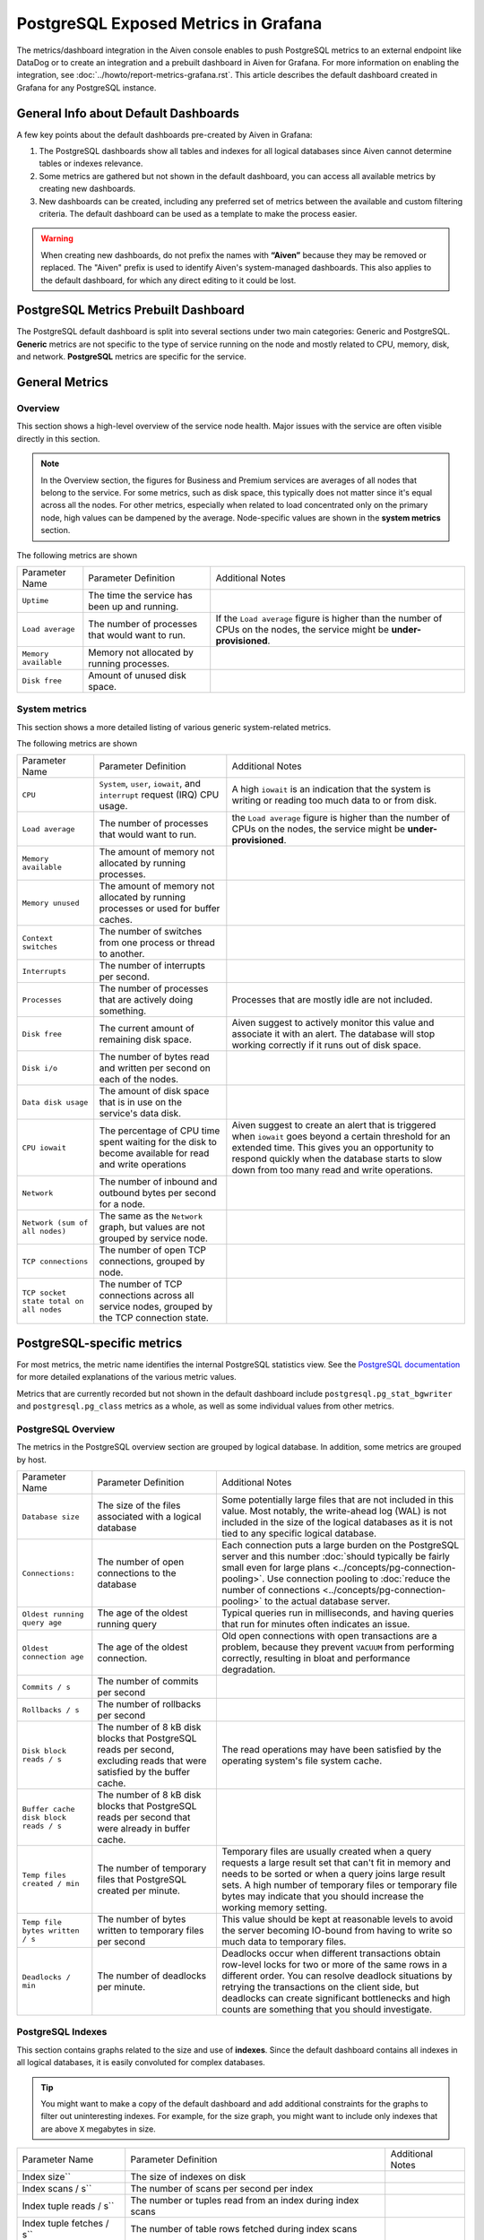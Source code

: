 PostgreSQL Exposed Metrics in Grafana
=====================================

The metrics/dashboard integration in the Aiven console enables to push PostgreSQL metrics to an external endpoint like DataDog or to create an integration and a prebuilt dashboard in Aiven for Grafana. For more information on enabling the integration, see :doc:`../howto/report-metrics-grafana.rst`. This article describes the default dashboard created in Grafana for any PostgreSQL instance.

General Info about Default Dashboards
-------------------------------------

A few key points about the default dashboards pre-created by Aiven in Grafana:

1. The PostgreSQL dashboards show all tables and indexes for all logical databases since Aiven cannot determine tables or indexes relevance.
2. Some metrics are gathered but not shown in the default dashboard, you can access all available metrics by creating new dashboards.
3. New dashboards can be created, including any preferred set of metrics between the available and custom filtering criteria. The default dashboard can be used as a template to make the process easier.

.. Warning::
    When creating new dashboards, do not prefix the names with **“Aiven”** because they may be removed or replaced. The "Aiven" prefix is used to identify Aiven's system-managed dashboards. This also applies to the default dashboard, for which any direct editing to it could be lost.

PostgreSQL Metrics Prebuilt Dashboard
-------------------------------------

The PostgreSQL default dashboard is split into several sections under two main categories: Generic and PostgreSQL. **Generic** metrics are not specific to the type of service running on the node and mostly related to CPU, memory, disk, and network. **PostgreSQL** metrics are specific for the service.

General Metrics
---------------

Overview
""""""""

This section shows a high-level overview of the service node health. Major issues with the service are often visible directly in this section.

.. Note::
    In the Overview section, the figures for Business and Premium services are averages of all nodes that belong to the service. For some metrics, such as disk space, this typically does not matter since it's equal across all the nodes. For other metrics, especially when related to load concentrated only on the primary node, high values can be dampened by the average. Node-specific values are shown in the **system metrics** section.


.. image:: /images/products/postgresql/metrics-dashboard-overview.png
    :alt: Aiven Grafana Dashboard for PostgreSQL Overview Section

The following metrics are shown

.. list-table::

    * - Parameter Name
      - Parameter Definition
      - Additional Notes
    * - ``Uptime``
      - The time the service has been up and running.
      -
    * - ``Load average``
      - The number of processes that would want to run.
      - If the ``Load average`` figure is higher than the number of CPUs on the nodes, the service might be **under-provisioned**.
    * - ``Memory available``
      - Memory not allocated by running processes.
      -
    * - ``Disk free``
      - Amount of unused disk space.
      -


System metrics
""""""""""""""

This section shows a more detailed listing of various generic system-related metrics.


.. image:: /images/products/postgresql/metrics-dashboard-system.png
    :alt: Aiven Grafana Dashboard for PostgreSQL System Metrics Section

The following metrics are shown

.. list-table::

    * - Parameter Name
      - Parameter Definition
      - Additional Notes
    * - ``CPU``
      - ``System``, ``user``, ``iowait``, and ``interrupt`` request (IRQ) CPU usage.
      - A high ``iowait`` is an indication that the system is writing or reading too much data to or from disk.
    * - ``Load average``
      - The number of processes that would want to run.
      - the ``Load average`` figure is higher than the number of CPUs on the nodes, the service might be **under-provisioned**.
    * - ``Memory available``
      - The amount of memory not allocated by running processes.
      -
    * - ``Memory unused``
      - The amount of memory not allocated by running processes or used for buffer caches.
      -
    * - ``Context switches``
      - The number of switches from one process or thread to another.
      -
    * - ``Interrupts``
      - The number of interrupts per second.
      -
    * - ``Processes``
      - The number of processes that are actively doing something.
      - Processes that are mostly idle are not included.
    * - ``Disk free``
      - The current amount of remaining disk space.
      - Aiven suggest to actively monitor this value and associate it with an alert. The database will stop working correctly if it runs out of disk space.
    * - ``Disk i/o``
      - The number of bytes read and written per second on each of the nodes.
      -
    * - ``Data disk usage``
      - The amount of disk space that is in use on the service's data disk.
      -
    * - ``CPU iowait``
      - The percentage of CPU time spent waiting for the disk to become available for read and write operations
      - Aiven suggest to create an alert that is triggered when ``iowait`` goes beyond a certain threshold for an extended time. This gives you an opportunity to respond quickly when the database starts to slow down from too many read and write operations.
    * - ``Network``
      - The number of inbound and outbound bytes per second for a node.
      -
    * - ``Network (sum of all nodes)``
      - The same as the ``Network`` graph, but values are not grouped by service node.
      -
    * - ``TCP connections``
      - The number of open TCP connections, grouped by node.
      -
    * - ``TCP socket state total on all nodes``
      - The number of TCP connections across all service nodes, grouped by the TCP connection state.
      -

PostgreSQL-specific metrics
---------------------------

For most metrics, the metric name identifies the internal PostgreSQL statistics view. See the `PostgreSQL documentation <https://www.postgresql.org/docs/current/static/monitoring-stats.html>`_ for more detailed explanations of the various metric values.

Metrics that are currently recorded but not shown in the default dashboard include ``postgresql.pg_stat_bgwriter`` and ``postgresql.pg_class`` metrics as a whole, as well as some individual values from other metrics.

PostgreSQL Overview
"""""""""""""""""""

The metrics in the PostgreSQL overview section are grouped by logical database. In addition, some metrics are grouped by host.


.. image:: /images/products/postgresql/metrics-dashboard-pg-overview.png
    :alt: Aiven Grafana Dashboard for PostgreSQL database Overview Section


.. list-table::

    * - Parameter Name
      - Parameter Definition
      - Additional Notes
    * - ``Database size``
      - The size of the files associated with a logical database
      - Some potentially large files that are not included in this value. Most notably, the write-ahead log (WAL) is not included in the size of the logical databases as it is not tied to any specific logical database.
    * - ``Connections:``
      - The number of open connections to the database
      - Each connection puts a large burden on the PostgreSQL server and this number :doc:`should typically be fairly small even for large plans <../concepts/pg-connection-pooling>`. Use connection pooling to :doc:`reduce the number of connections <../concepts/pg-connection-pooling>` to the actual database server.
    * - ``Oldest running query age``
      - The age of the oldest running query
      - Typical queries run in milliseconds, and having queries that run for minutes often indicates an issue.
    * - ``Oldest connection age``
      - The age of the oldest connection.
      - Old open connections with open transactions are a problem, because they prevent ``VACUUM`` from performing correctly, resulting in bloat and performance degradation.
    * - ``Commits / s``
      - The number of commits per second
      -
    * - ``Rollbacks / s``
      - The number of rollbacks per second
      -
    * - ``Disk block reads / s``
      - The number of 8 kB disk blocks that PostgreSQL reads per second, excluding reads that were satisfied by the buffer cache.
      - The read operations may have been satisfied by the operating system's file system cache.
    * - ``Buffer cache disk block reads / s``
      - The number of 8 kB disk blocks that PostgreSQL reads per second that were already in buffer cache.
      -
    * - ``Temp files created / min``
      - The number of temporary files that PostgreSQL created per minute.
      - Temporary files are usually created when a query requests a large result set that can't fit in memory and needs to be sorted or when a query joins large result sets. A high number of temporary files or temporary file bytes may indicate that you should increase the working memory setting.
    * - ``Temp file bytes written / s``
      - The number of bytes written to temporary files per second
      - This value should be kept at reasonable levels to avoid the server becoming IO-bound from having to write so much data to temporary files.
    * - ``Deadlocks / min``
      - The number of deadlocks per minute.
      - Deadlocks occur when different transactions obtain row-level locks for two or more of the same rows in a different order. You can resolve deadlock situations by retrying the transactions on the client side, but deadlocks can create significant bottlenecks and high counts are something that you should investigate.

PostgreSQL Indexes
""""""""""""""""""

This section contains graphs related to the size and use of **indexes**. Since the default dashboard contains all indexes in all logical databases, it is easily convoluted for complex databases.

.. Tip::
    You might want to make a copy of the default dashboard and add additional constraints for the graphs to filter out uninteresting indexes. For example, for the size graph, you might want to include only indexes that are above ``X`` megabytes in size.


.. image:: /images/products/postgresql/metrics-dashboard-pg-indexes.png
    :alt: Aiven Grafana Dashboard for PostgreSQL database Indexes Section


.. list-table::

    * - Parameter Name
      - Parameter Definition
      - Additional Notes
    * - Index size``
      - The size of indexes on disk
      -
    * - Index scans / s``
      - The number of scans per second per index
      -
    * - Index tuple reads / s``
      - The number or tuples read from an index during index scans
      -
    * - Index tuple fetches / s``
      - The number of table rows fetched during index scans
      -

Tables
------

This section contains graphs related to the size and use of **tables**. As with indexes, the graph will be convoluted for complex databases, and you may want to make a copy of the dashboard to add additional filters that exclude uninteresting tables.

.. image:: /images/products/postgresql/metrics-dashboard-pg-tables.png
    :alt: Aiven Grafana Dashboard for PostgreSQL database Indexes Section

.. list-table::

    * - Parameter Name
      - Parameter Definition
      - Additional Notes
    * - ``Table size``
      - The size of tables, excluding indexes and `TOAST data <https://www.postgresql.org/docs/current/storage-toast.html>`_
      -
    * - ``Table size total``
      - The total size of tables, including indexes and `TOAST data <https://www.postgresql.org/docs/current/storage-toast.html>`_
      -
    * - `Table seq scans / s``
      - The number of sequential scans per table per second
      - For small tables, sequential scans may be the best way of accessing the table data and having a lot of sequential scans may be normal, but for larger tables, sequential scans should be very rare.
    * - ``Table tuple inserts / s``
      - The number of tuples inserted per second
      -
    * - ``Table tuple updates / s``
      - The number of tuples updated per second
      -
    * - ``Table tuple deletions / s``
      - The number of tuples deleted per second
      -
    * - ``Table dead tuples``
      - The number of rows that have become un-referenced due to an update or deletion for the same row, and uncommitted transactions older than the update or delete operation are no longer running. The rows will be marked reusable during the next ``VACUUM``.
      - High values here may indicate that vacuuming is not aggressive enough. Consider adjusting its configuration to make it run more often, because frequent vacuums reduce table bloat and make the system work better. The ``n_live_tup`` value is available and can be used to create graphs that show tables with high ratios of dead and live tuples.
    * - ``Table modifications since analyze``
      - The number of inserts, updates, or deletions since the last ``ANALYZE`` operation
      - A high number for this parameter means that the query planner may end up creating bad query plans because it is operating on obsolete data. Vacuuming also performs ``ANALYZE``, and you may want to adjust your vacuum settings if you see slow queries and high table modification counts for the related tables.

PostgreSQL Vacuum and analyse
"""""""""""""""""""""""""""""

This section contains graphs related to **vacuum** and **analyze** operations. The graphs are grouped by table and, for complex databases, you probably want to add additional filter criteria to only show results where values are outside the expected range.


.. image:: /images/products/postgresql/metrics-dashboard-pg-vacuum.png
    :alt: Aiven Grafana Dashboard for PostgreSQL database Vacuum and Analyse Section

.. list-table::

    * - Parameter Name
      - Parameter Definition
      - Additional Notes
    * - ``Last vacuum age``
      - Time since the last manual vacuum operation for a table
      -
    * - ``Last autovacuum age``
      - Time since the last automatic vacuum operation for a table
      -
    * - ``Last analyze age``
      - Time since the last manual analyze operation for a table
      -
    * - ``Last autoanalyze age``
      - Time since last automatic analyze operation for a table
      -
    * - ``Maint ops / min``
      - The number of vacuum and analyze operations per table, per minute
      -

PostgreSQL Miscellaneous
""""""""""""""""""""""""

This section contains PostgreSQL metrics graphs that are not covered by the previous sections.


.. image:: /images/products/postgresql/metrics-dashboard-pg-miscellaneous.png
    :alt: Aiven Grafana Dashboard for PostgreSQL database Miscellaneous Section

.. list-table::

    * - Parameter Name
      - Parameter Definition
      - Additional Notes
    * - ``Xact replay lag``
      - The replication lag between primary and standby nodes
      -
    * - ``Replication bytes diff``
      - The replication lag in bytes. This is the total diff across all replication clients.
      - To differentiate between different standby nodes, you can additionally group by the ``client_addr`` tag. This graph shows a difference based on ``write_lsn``; ``flush_lsn`` is also available.
    * - ``Unfrozen transactions``
      - The number of transactions that have not been frozen as well as the freeze limit
      - In very busy systems, the number of transactions that have not been frozen by vacuum operations may rise rapidly and you should monitor this value to ensure the freeze limit is not reached. Reaching the limit causes the system to stop working. If the ``txns`` values get close to the freeze limit, vacuum settings need to be made more aggressive, and you must resolve any problems that prevent vacuum operations from completing, such as long-running open transactions.

